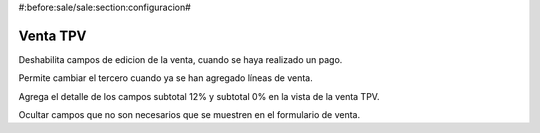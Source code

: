 #:before:sale/sale:section:configuracion#

=============
Venta TPV
=============


Deshabilita campos de edicion de la venta, cuando se haya realizado un pago.

Permite cambiar el tercero cuando ya se han agregado líneas de venta.

Agrega el detalle de los campos subtotal 12% y subtotal 0% en la vista de
la venta TPV.

Ocultar campos que no son necesarios que se muestren en el formulario de venta.


